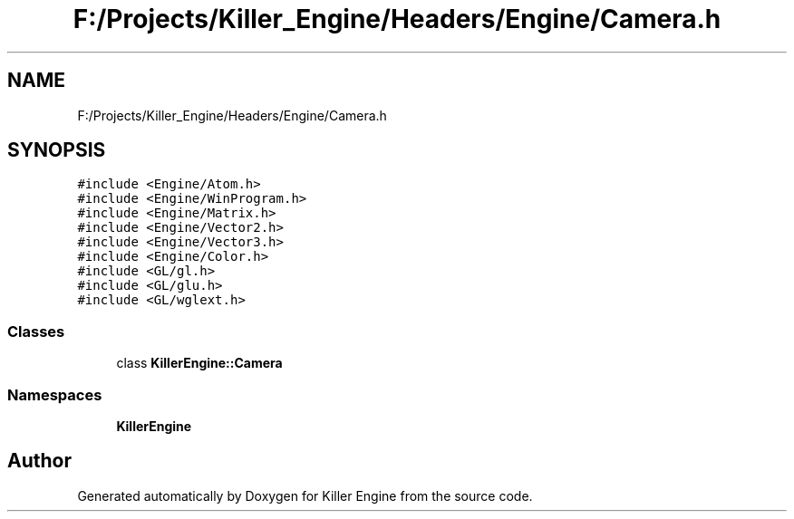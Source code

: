 .TH "F:/Projects/Killer_Engine/Headers/Engine/Camera.h" 3 "Wed Jun 6 2018" "Killer Engine" \" -*- nroff -*-
.ad l
.nh
.SH NAME
F:/Projects/Killer_Engine/Headers/Engine/Camera.h
.SH SYNOPSIS
.br
.PP
\fC#include <Engine/Atom\&.h>\fP
.br
\fC#include <Engine/WinProgram\&.h>\fP
.br
\fC#include <Engine/Matrix\&.h>\fP
.br
\fC#include <Engine/Vector2\&.h>\fP
.br
\fC#include <Engine/Vector3\&.h>\fP
.br
\fC#include <Engine/Color\&.h>\fP
.br
\fC#include <GL/gl\&.h>\fP
.br
\fC#include <GL/glu\&.h>\fP
.br
\fC#include <GL/wglext\&.h>\fP
.br

.SS "Classes"

.in +1c
.ti -1c
.RI "class \fBKillerEngine::Camera\fP"
.br
.in -1c
.SS "Namespaces"

.in +1c
.ti -1c
.RI " \fBKillerEngine\fP"
.br
.in -1c
.SH "Author"
.PP 
Generated automatically by Doxygen for Killer Engine from the source code\&.

